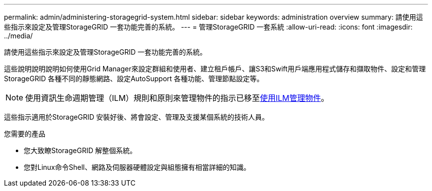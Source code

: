 ---
permalink: admin/administering-storagegrid-system.html 
sidebar: sidebar 
keywords: administration overview 
summary: 請使用這些指示來設定及管理StorageGRID 一套功能完善的系統。 
---
= 管理StorageGRID 一套系統
:allow-uri-read: 
:icons: font
:imagesdir: ../media/


[role="lead"]
請使用這些指示來設定及管理StorageGRID 一套功能完善的系統。

這些說明說明說明如何使用Grid Manager來設定群組和使用者、建立租戶帳戶、讓S3和Swift用戶端應用程式儲存和擷取物件、設定和管理StorageGRID 各種不同的靜態網路、設定AutoSupport 各種功能、管理節點設定等。

[NOTE]
====
使用資訊生命週期管理（ILM）規則和原則來管理物件的指示已移至xref:../ilm/index.adoc[使用ILM管理物件]。

====
這些指示適用於StorageGRID 安裝好後、將會設定、管理及支援某個系統的技術人員。

.您需要的產品
* 您大致瞭StorageGRID 解整個系統。
* 您對Linux命令Shell、網路及伺服器硬體設定與組態擁有相當詳細的知識。

